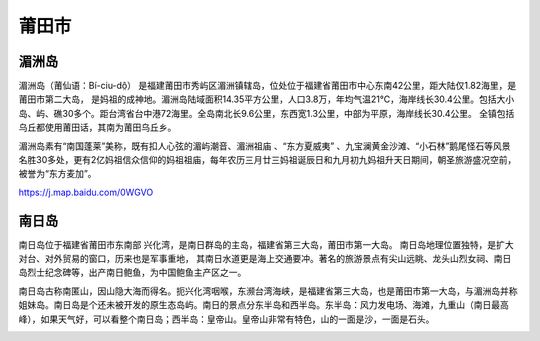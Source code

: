 莆田市
---------------------------

湄洲岛
>>>>>>>>>>>>>>>>>>>>>>>>>>>
湄洲岛（莆仙语：Bí-ciu-dô̤） 是福建莆田市秀屿区湄洲镇辖岛，位处位于福建省莆田市中心东南42公里，距大陆仅1.82海里，是莆田市第二大岛， 是妈祖的成神地。湄洲岛陆域面积14.35平方公里，人口3.8万，年均气温21℃，海岸线长30.4公里。包括大小岛、屿、礁30多个。距台湾省台中港72海里。全岛南北长9.6公里，东西宽1.3公里，中部为平原，海岸线长30.4公里。 全镇包括乌丘都使用莆田话，其南为莆田乌丘乡。

湄洲岛素有“南国蓬莱”美称，既有扣人心弦的湄屿潮音、湄洲祖庙 、“东方夏威夷” 、九宝澜黄金沙滩、“小石林”鹅尾怪石等风景名胜30多处，更有2亿妈祖信众信仰的妈祖祖庙，每年农历三月廿三妈祖诞辰日和九月初九妈祖升天日期间，朝圣旅游盛况空前，被誉为“东方麦加”。

https://j.map.baidu.com/0WGVO

.. image:: https://gss0.bdstatic.com/-4o3dSag_xI4khGkpoWK1HF6hhy/baike/c0%3Dbaike80%2C5%2C5%2C80%2C26/sign=8dcd5663564e9258b2398ebcfdebba3d/8718367adab44aedaa9d00e3b31c8701a08bfbe2.jpg
.. image:: https://gss0.bdstatic.com/94o3dSag_xI4khGkpoWK1HF6hhy/baike/c0%3Dbaike92%2C5%2C5%2C92%2C30/sign=f0670cb7d52a283457ab3e593adca28f/241f95cad1c8a786592956a46609c93d70cf501c.jpg

南日岛
>>>>>>>>>>>>>>>>>>>>>>>>>>>
南日岛位于福建省莆田市东南部 兴化湾，是南日群岛的主岛，福建省第三大岛，莆田市第一大岛。 南日岛地理位置独特，是扩大对台、对外贸易的窗口，历来也是军事重地， 其南日水道更是海上交通要冲。著名的旅游景点有尖山远眺、龙头山烈女祠、南日岛烈士纪念碑等，出产南日鲍鱼，为中国鲍鱼主产区之一。

南日岛古称南匿山，因山隐大海而得名。扼兴化湾咽喉，东濒台湾海峡，是福建省第三大岛，也是莆田市第一大岛，与湄洲岛并称姐妹岛。南日岛是个还未被开发的原生态岛屿。南日的景点分东半岛和西半岛。东半岛：风力发电场、海滩，九重山（南日最高峰），如果天气好，可以看整个南日岛；西半岛：皇帝山。皇帝山非常有特色，山的一面是沙，一面是石头。

.. image:: https://gss2.bdstatic.com/-fo3dSag_xI4khGkpoWK1HF6hhy/baike/c0%3Dbaike80%2C5%2C5%2C80%2C26/sign=5889b7c1ff1f4134f43a0d2c4476feaf/b999a9014c086e06e302156900087bf40ad1cb6e.jpg
.. image:: https://gss0.bdstatic.com/-4o3dSag_xI4khGkpoWK1HF6hhy/baike/c0%3Dbaike92%2C5%2C5%2C92%2C30/sign=67c97ae5b74543a9e116f29e7f7ee1e7/5243fbf2b211931364ae5ba165380cd791238d36.jpg



